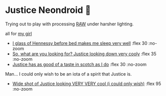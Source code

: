 #+date: 361; 12023 H.E.
#+options: preview:preview.jpg preview-height:1000 preview-width:1317
#+html_head: <link rel="stylesheet" type="text/css" href="justice.css">

# update the theme color for phones and fancy browsers
#+options: exclude-html-head:property="theme-color"
#+html_head: <meta name="theme-color" property="theme-color" content="#151515">
* Justice Neondroid 🥃

Trying out to play with processing [[https://sandyuraz.com/plastic/komi/][RAW]] under harsher lighting.

#+begin_center
all for [[https://sandyuraz.com/plastic/justice/][my girl]]
#+end_center

#+begin_gallery
- [[https://photos.sandyuraz.com/QeV][I glass of Hennessy before bed makes me sleep very well]] :flex 30 :no-zoom
- [[https://photos.sandyuraz.com/zSH][So, what are you looking for? Justice looking down very cooly]] :flex 35 :no-zoom
- [[https://photos.sandyuraz.com/Tun][Justice has as good of a taste in scotch as I do]] :flex 30 :no-zoom
#+end_gallery

Man... I could only wish to be an iota of a spirit that Justice is.

#+begin_gallery
- [[https://photos.sandyuraz.com/WtS][Wide shot of Justice looking VERY VERY cool (i could only wish)]] :flex 95 :no-zoom
#+end_gallery
